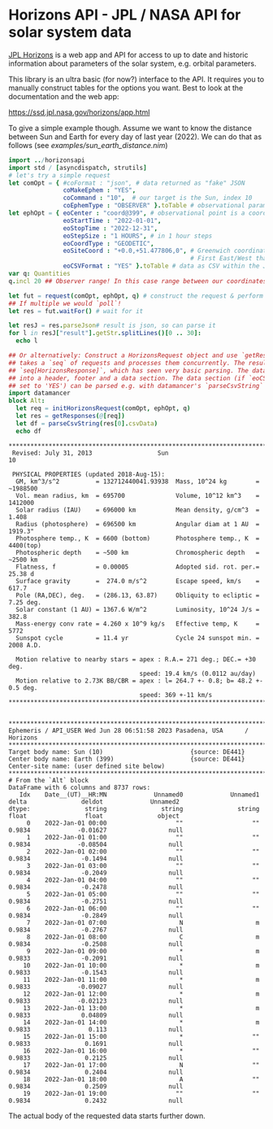 * Horizons API - JPL / NASA API for solar system data

[[https://ssd.jpl.nasa.gov/horizons/manual.html][JPL Horizons]] is a web app and API for access to up to date and
historic information about parameters of the solar system,
e.g. orbital parameters.

This library is an ultra basic (for now?) interface to the API. It
requires you to manually construct tables for the options you
want. Best to look at the documentation and the web app:

https://ssd.jpl.nasa.gov/horizons/app.html

To give a simple example though. Assume we want to know the distance
between Sun and Earth for every day of last year (2022). We can do
that as follows (see [[examples/sun_earth_distance.nim]])
#+begin_src nim :tangle examples/sun_earth_distance.nim
import ../horizonsapi
import std / [asyncdispatch, strutils] 
# let's try a simple request
let comOpt = { #coFormat : "json", # data returned as "fake" JSON 
               coMakeEphem : "YES", 
               coCommand : "10",  # our target is the Sun, index 10
               coEphemType : "OBSERVER" }.toTable # observational parameters
let ephOpt = { eoCenter : "coord@399", # observational point is a coordinate on Earth (Earth idx 399)
               eoStartTime : "2022-01-01", 
               eoStopTime : "2022-12-31",
               eoStepSize : "1 HOURS", # in 1 hour steps
               eoCoordType : "GEODETIC", 
               eoSiteCoord : "+0.0,+51.477806,0", # Greenwich coordinates, because why not?
                                                  # First East/West than North/South! Last field is altitude
               eoCSVFormat : "YES" }.toTable # data as CSV within the JSON (yes, really)
var q: Quantities
q.incl 20 ## Observer range! In this case range between our coordinates on Earth and target

let fut = request(comOpt, ephOpt, q) # construct the request & perform it async
## If multiple we would `poll`! 
let res = fut.waitFor() # wait for it

let resJ = res.parseJson# result is json, so can parse it
for l in resJ["result"].getStr.splitLines()[0 .. 30]:
  echo l

## Or alternatively: Construct a HorizonsRequest object and use `getResponses`, which
## takes a `seq` of requests and processes them concurrently. The result is a
## `seq[HorizonsResponse]`, which has seen very basic parsing. The data is split
## into a header, footer and a data section. The data section (if `eoCSVFormat` is
## set to 'YES') can be parsed e.g. with datamancer's `parseCsvString`
import datamancer
block Alt:  
  let req = initHorizonsRequest(comOpt, ephOpt, q)
  let res = getResponses(@[req])
  let df = parseCsvString(res[0].csvData)
  echo df
#+end_src

#+begin_src 
,*******************************************************************************
 Revised: July 31, 2013                  Sun                                 10

 PHYSICAL PROPERTIES (updated 2018-Aug-15):
  GM, km^3/s^2          = 132712440041.93938  Mass, 10^24 kg        = ~1988500
  Vol. mean radius, km  = 695700              Volume, 10^12 km^3    = 1412000
  Solar radius (IAU)    = 696000 km           Mean density, g/cm^3  = 1.408
  Radius (photosphere)  = 696500 km           Angular diam at 1 AU  = 1919.3"
  Photosphere temp., K  = 6600 (bottom)       Photosphere temp., K  = 4400(top)
  Photospheric depth    = ~500 km             Chromospheric depth   = ~2500 km
  Flatness, f           = 0.00005             Adopted sid. rot. per.= 25.38 d
  Surface gravity       =  274.0 m/s^2        Escape speed, km/s    =  617.7
  Pole (RA,DEC), deg.   = (286.13, 63.87)     Obliquity to ecliptic = 7.25 deg.
  Solar constant (1 AU) = 1367.6 W/m^2        Luminosity, 10^24 J/s = 382.8
  Mass-energy conv rate = 4.260 x 10^9 kg/s   Effective temp, K     = 5772
  Sunspot cycle         = 11.4 yr             Cycle 24 sunspot min. = 2008 A.D.

  Motion relative to nearby stars = apex : R.A.= 271 deg.; DEC.= +30 deg.
                                    speed: 19.4 km/s (0.0112 au/day)
  Motion relative to 2.73K BB/CBR = apex : l= 264.7 +- 0.8; b= 48.2 +- 0.5 deg.
                                    speed: 369 +-11 km/s
,*******************************************************************************


,*******************************************************************************
Ephemeris / API_USER Wed Jun 28 06:51:58 2023 Pasadena, USA      / Horizons
,*******************************************************************************
Target body name: Sun (10)                        {source: DE441}
Center body name: Earth (399)                     {source: DE441}
Center-site name: (user defined site below)
,*******************************************************************************
# From the `Alt` block        
DataFrame with 6 columns and 8737 rows:
   Idx    Date__(UT)__HR:MN             Unnamed0             Unnamed1                delta               deldot             Unnamed2
dtype:               string               string               string                float                float               object
     0    2022-Jan-01 00:00                   ""                   ""               0.9834             -0.01627                 null
     1    2022-Jan-01 01:00                   ""                   ""               0.9834             -0.08504                 null
     2    2022-Jan-01 02:00                   ""                   ""               0.9834              -0.1494                 null
     3    2022-Jan-01 03:00                   ""                   ""               0.9834              -0.2049                 null
     4    2022-Jan-01 04:00                   ""                   ""               0.9834              -0.2478                 null
     5    2022-Jan-01 05:00                   ""                   ""               0.9834              -0.2751                 null
     6    2022-Jan-01 06:00                   ""                   ""               0.9834              -0.2849                 null
     7    2022-Jan-01 07:00                    N                    m               0.9834              -0.2767                 null
     8    2022-Jan-01 08:00                    C                    m               0.9834              -0.2508                 null
     9    2022-Jan-01 09:00                    *                    m               0.9833              -0.2091                 null
    10    2022-Jan-01 10:00                    *                    m               0.9833              -0.1543                 null
    11    2022-Jan-01 11:00                    *                    m               0.9833             -0.09027                 null
    12    2022-Jan-01 12:00                    *                    m               0.9833             -0.02123                 null
    13    2022-Jan-01 13:00                    *                    m               0.9833              0.04809                 null
    14    2022-Jan-01 14:00                    *                    m               0.9833                0.113                 null
    15    2022-Jan-01 15:00                    *                   ""               0.9833               0.1691                 null
    16    2022-Jan-01 16:00                    *                   ""               0.9833               0.2125                 null
    17    2022-Jan-01 17:00                    N                   ""               0.9834               0.2404                 null
    18    2022-Jan-01 18:00                    A                   ""               0.9834               0.2509                 null
    19    2022-Jan-01 19:00                   ""                   ""               0.9834               0.2432                 null
#+end_src

The actual body of the requested data starts further down.
